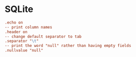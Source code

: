 * SQLite
:PROPERTIES:
:tangle: ~/.sqliterc
:END:

#+BEGIN_SRC conf
  .echo on
  -- print column names
  .header on
  -- change default separator to tab
  .separator "\t"
  -- print the word "null" rather than having empty fields
  .nullvalue "null"
#+END_SRC
